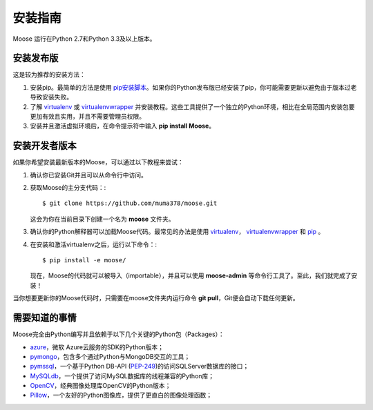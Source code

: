 .. _intro-install:

==============
安装指南
==============

Moose 运行在Python 2.7和Python 3.3及以上版本。

安装发布版
---------------------

这是较为推荐的安装方法：

1. 安装pip。最简单的方法是使用 `pip安装脚本 <https://pip.pypa.io/en/latest/installing/#installing-with-get-pip-py>`_。如果你的Python发布版已经安装了pip，你可能需要更新以避免由于版本过老导致安装失败。
2. 了解 `virtualenv <https://virtualenv.pypa.io/en/stable/>`_ 或 `virtualenvwrapper <https://virtualenvwrapper.readthedocs.io/en/latest/>`_ 并安装教程。这些工具提供了一个独立的Python环境，相比在全局范围内安装包要更加有效且实用，并且不需要管理员权限。
3. 安装并且激活虚拟环境后，在命令提示符中输入 **pip install Moose**。

安装开发者版本
---------------------

如果你希望安装最新版本的Moose，可以通过以下教程来尝试：

1. 确认你已安装Git并且可以从命令行中访问。
2. 获取Moose的主分支代码：::

    $ git clone https://github.com/muma378/moose.git

   这会为你在当前目录下创建一个名为 **moose** 文件夹。
3. 确认你的Python解释器可以加载Moose代码。最常见的办法是使用 `virtualenv <https://virtualenv.pypa.io/en/stable/>`_， `virtualenvwrapper <https://virtualenvwrapper.readthedocs.io/en/latest/>`_ 和 `pip <https://pip.pypa.io/>`_ 。
4. 在安装和激活virtualenv之后，运行以下命令：::

    $ pip install -e moose/

   现在，Moose的代码就可以被导入（importable），并且可以使用 **moose-admin** 等命令行工具了。至此，我们就完成了安装！

当你想要更新你的Moose代码时，只需要在moose文件夹内运行命令 **git pull**，Git便会自动下载任何更新。

需要知道的事情
---------------------

Moose完全由Python编写并且依赖于以下几个关键的Python包（Packages）：

* `azure <http://azure-sdk-for-python.readthedocs.io/en/v2.0.0rc6/>`_，微软 Azure云服务的SDK的Python版本；
* `pymongo <https://dfproj.readthedocs.io/en/latest/>`_，包含多个通过Python与MongoDB交互的工具；
* `pymssql <http://pymssql.org/en/stable/>`_，一个基于Python DB-API (`PEP-249 <http://www.python.org/dev/peps/pep-0249/>`_)的访问SQLServer数据库的接口；
* `MySQLdb <https://mysqlclient.readthedocs.io/>`_，一个提供了访问MySQL数据库的线程兼容的Python库；
* `OpenCV <http://opencv-python-tutroals.readthedocs.io/en/latest/py_tutorials/py_tutorials.html>`_，经典图像处理库OpenCV的Python版本；
* `Pillow <http://pillow.readthedocs.io/en/stable/>`_，一个友好的Python图像库，提供了更直白的图像处理函数；
